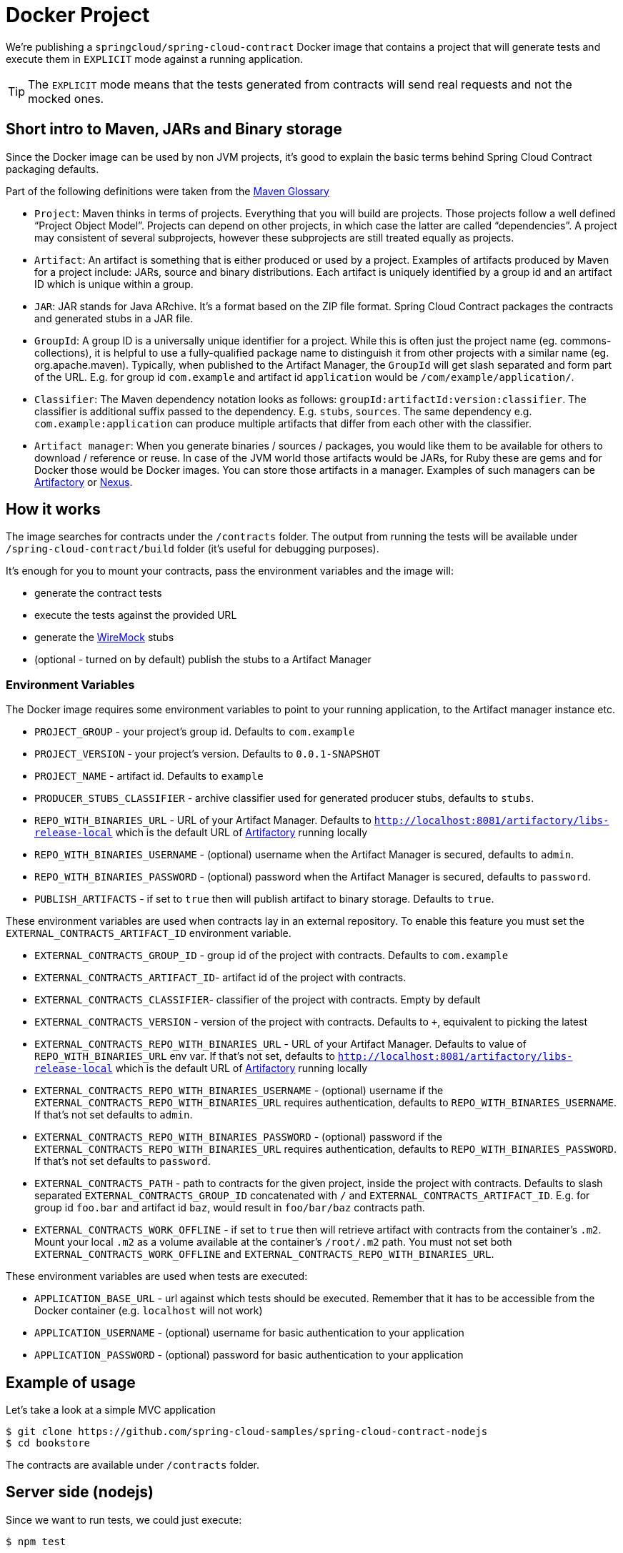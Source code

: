 = Docker Project

We're publishing a `springcloud/spring-cloud-contract` Docker image
that contains a project that will generate tests and execute them in `EXPLICIT` mode
against a running application.

TIP: The `EXPLICIT` mode means that the tests generated from contracts will send
real requests and not the mocked ones.

== Short intro to Maven, JARs and Binary storage

Since the Docker image can be used by non JVM projects, it's good to
explain the basic terms behind Spring Cloud Contract packaging defaults.

Part of the following definitions were taken from the https://maven.apache.org/glossary.html[Maven Glossary]

- `Project`: Maven thinks in terms of projects. Everything that you
will build are projects. Those projects follow a well defined
“Project Object Model”. Projects can depend on other projects,
in which case the latter are called “dependencies”. A project may
consistent of several subprojects, however these subprojects are still
treated equally as projects.
- `Artifact`: An artifact is something that is either produced or used
by a project. Examples of artifacts produced by Maven for a project
include: JARs, source and binary distributions. Each artifact
is uniquely identified by a group id and an artifact ID which is
unique within a group.
- `JAR`: JAR stands for Java ARchive. It's a format based on
the ZIP file format. Spring Cloud Contract packages the contracts and generated
stubs in a JAR file.
- `GroupId`: A group ID is a universally unique identifier for a project.
While this is often just the project name (eg. commons-collections),
it is helpful to use a fully-qualified package name to distinguish it
from other projects with a similar name (eg. org.apache.maven).
Typically, when published to the Artifact Manager, the `GroupId` will get
slash separated and form part of the URL. E.g. for group id `com.example`
and artifact id `application` would be `/com/example/application/`.
- `Classifier`: The Maven dependency notation looks as follows:
`groupId:artifactId:version:classifier`. The classifier is additional suffix
passed to the dependency. E.g. `stubs`, `sources`. The same dependency
e.g. `com.example:application` can produce multiple artifacts that
differ from each other with the classifier.
- `Artifact manager`: When you generate binaries / sources / packages, you would
like them to be available for others to download / reference or reuse. In case
of the JVM world those artifacts would be JARs, for Ruby these are gems
and for Docker those would be Docker images. You can store those artifacts
in a manager. Examples of such managers can be https://jfrog.com/artifactory/[Artifactory]
or https://www.sonatype.org/nexus/[Nexus].

== How it works

The image searches for contracts under the `/contracts` folder.
The output from running the tests will be available under
`/spring-cloud-contract/build` folder (it's useful for debugging
purposes).

It's enough for you to mount your contracts, pass the environment variables
 and the image will:

- generate the contract tests
- execute the tests against the provided URL
- generate the https://github.com/tomakehurst/wiremock[WireMock] stubs
- (optional - turned on by default) publish the stubs to a Artifact Manager

=== Environment Variables

The Docker image requires some environment variables to point to
your running application, to the Artifact manager instance etc.

- `PROJECT_GROUP` - your project's group id. Defaults to `com.example`
- `PROJECT_VERSION` - your project's version. Defaults to `0.0.1-SNAPSHOT`
- `PROJECT_NAME` - artifact id. Defaults to `example`
- `PRODUCER_STUBS_CLASSIFIER` - archive classifier used for generated producer stubs, defaults to `stubs`.
- `REPO_WITH_BINARIES_URL` - URL of your Artifact Manager. Defaults to `http://localhost:8081/artifactory/libs-release-local`
which is the default URL of https://jfrog.com/artifactory/[Artifactory] running locally
- `REPO_WITH_BINARIES_USERNAME` - (optional) username when the Artifact Manager is secured, defaults to `admin`.
- `REPO_WITH_BINARIES_PASSWORD` - (optional) password when the Artifact Manager is secured, defaults to `password`.
- `PUBLISH_ARTIFACTS` - if set to `true` then will publish artifact to binary storage. Defaults to `true`.

These environment variables are used when contracts lay in an external repository. To enable
this feature you must set the `EXTERNAL_CONTRACTS_ARTIFACT_ID` environment variable.

- `EXTERNAL_CONTRACTS_GROUP_ID` - group id of the project with contracts. Defaults to `com.example`
- `EXTERNAL_CONTRACTS_ARTIFACT_ID`- artifact id of the project with contracts.
- `EXTERNAL_CONTRACTS_CLASSIFIER`- classifier of the project with contracts. Empty by default
- `EXTERNAL_CONTRACTS_VERSION` - version of the project with contracts. Defaults to `+`, equivalent to picking the latest
- `EXTERNAL_CONTRACTS_REPO_WITH_BINARIES_URL` - URL of your Artifact Manager. Defaults to value of `REPO_WITH_BINARIES_URL` env var.
If that's not set, defaults to `http://localhost:8081/artifactory/libs-release-local`
which is the default URL of https://jfrog.com/artifactory/[Artifactory] running locally
- `EXTERNAL_CONTRACTS_REPO_WITH_BINARIES_USERNAME` - (optional) username if the `EXTERNAL_CONTRACTS_REPO_WITH_BINARIES_URL`
requires authentication, defaults to `REPO_WITH_BINARIES_USERNAME`. If that's not set defaults to `admin`.
- `EXTERNAL_CONTRACTS_REPO_WITH_BINARIES_PASSWORD` - (optional) password if the `EXTERNAL_CONTRACTS_REPO_WITH_BINARIES_URL`
requires authentication, defaults to `REPO_WITH_BINARIES_PASSWORD`. If that's not set defaults to `password`.
- `EXTERNAL_CONTRACTS_PATH` - path to contracts for the given project, inside the project with contracts.
Defaults to slash separated `EXTERNAL_CONTRACTS_GROUP_ID` concatenated with `/` and `EXTERNAL_CONTRACTS_ARTIFACT_ID`. E.g.
for group id `foo.bar` and artifact id `baz`, would result in `foo/bar/baz` contracts path.
- `EXTERNAL_CONTRACTS_WORK_OFFLINE` - if set to `true` then will retrieve artifact with contracts
from the container's `.m2`. Mount your local `.m2` as a volume available at the container's `/root/.m2` path.
You must not set both `EXTERNAL_CONTRACTS_WORK_OFFLINE` and `EXTERNAL_CONTRACTS_REPO_WITH_BINARIES_URL`.


These environment variables are used when tests are executed:

- `APPLICATION_BASE_URL` - url against which tests should be executed.
Remember that it has to be accessible from the Docker container (e.g. `localhost`
will not work)
- `APPLICATION_USERNAME` - (optional) username for basic authentication to your application
- `APPLICATION_PASSWORD` - (optional) password for basic authentication to your application

== Example of usage

Let's take a look at a simple MVC application

```bash
$ git clone https://github.com/spring-cloud-samples/spring-cloud-contract-nodejs
$ cd bookstore
```

The contracts are available under `/contracts` folder.

[[docker-server-side]]
== Server side (nodejs)

Since we want to run tests, we could just execute:

```bash
$ npm test
```

however, for learning purposes, let's split it into pieces:

```bash
# Stop docker infra (nodejs, artifactory)
$ ./stop_infra.sh
# Start docker infra (nodejs, artifactory)
$ ./setup_infra.sh

# Kill & Run app
$ pkill -f "node app"
$ nohup node app &

# Prepare environment variables
$ SC_CONTRACT_DOCKER_VERSION="..."
$ APP_IP="192.168.0.100"
$ APP_PORT="3000"
$ ARTIFACTORY_PORT="8081"
$ APPLICATION_BASE_URL="http://${APP_IP}:${APP_PORT}"
$ ARTIFACTORY_URL="http://${APP_IP}:${ARTIFACTORY_PORT}/artifactory/libs-release-local"
$ CURRENT_DIR="$( pwd )"
$ CURRENT_FOLDER_NAME=${PWD##*/}
$ PROJECT_VERSION="0.0.1.RELEASE"

# Execute contract tests
$ docker run  --rm -e "APPLICATION_BASE_URL=${APPLICATION_BASE_URL}" -e "PUBLISH_ARTIFACTS=true" -e "PROJECT_NAME=${CURRENT_FOLDER_NAME}" -e "REPO_WITH_BINARIES_URL=${ARTIFACTORY_URL}" -e "PROJECT_VERSION=${PROJECT_VERSION}" -v "${CURRENT_DIR}/contracts/:/contracts:ro" -v "${CURRENT_DIR}/node_modules/spring-cloud-contract/output:/spring-cloud-contract-output/" springcloud/spring-cloud-contract:"${SC_CONTRACT_DOCKER_VERSION}"

# Kill app
$ pkill -f "node app"
```

What will happen is that via bash scripts:

- infrastructure will be set up (MongoDb, Artifactory).
In real life scenario you would just run the NodeJS application
with mocked database. In this example we want to show how we can
benefit from Spring Cloud Contract in no time.
- due to those constraints the contracts also represent the
stateful situation
** first request is a `POST` that causes data to get inserted to the database
** second request is a `GET` that returns a list of data with 1 previously inserted element
- the NodeJS application will be started (on port `3000`)
- contract tests will be generated via Docker and tests
will be executed against the running application
** the contracts will be taken from `/contracts` folder.
** the output of the test execution is available under
`node_modules/spring-cloud-contract/output`.
- the stubs will be uploaded to Artifactory. You can check them out
under http://localhost:8081/artifactory/libs-release-local/com/example/bookstore/0.0.1.RELEASE/ .
The stubs will be here http://localhost:8081/artifactory/libs-release-local/com/example/bookstore/0.0.1.RELEASE/bookstore-0.0.1.RELEASE-stubs.jar.

To see how the client side looks like check out the <<stubrunner-docker>> section.
